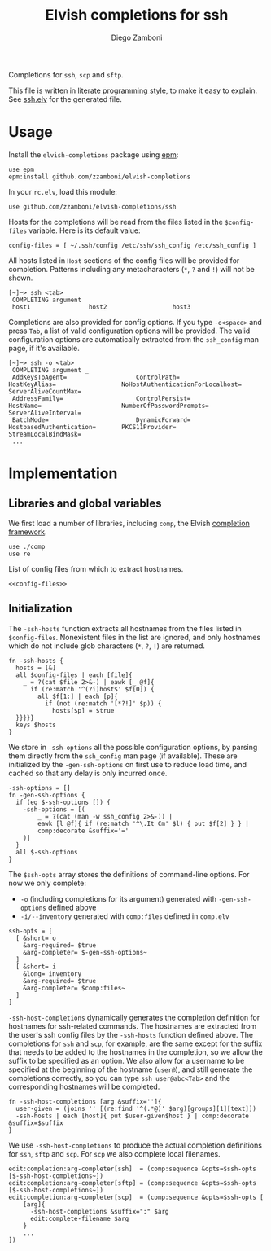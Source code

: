 #+TITLE:  Elvish completions for ssh
#+AUTHOR: Diego Zamboni
#+EMAIL:  diego@zzamboni.org

#+name: module-summary
Completions for =ssh=, =scp= and =sftp=.

This file is written in [[http://www.howardism.org/Technical/Emacs/literate-programming-tutorial.html][literate programming style]], to make it easy to explain. See [[file:ssh.elv][ssh.elv]] for the generated file.

* Table of Contents                                            :TOC:noexport:
- [[#usage][Usage]]
- [[#implementation][Implementation]]
  - [[#libraries-and-global-variables][Libraries and global variables]]
  - [[#initialization][Initialization]]

* Usage

Install the =elvish-completions= package using [[https://elvish.io/ref/epm.html][epm]]:

#+begin_src elvish
  use epm
  epm:install github.com/zzamboni/elvish-completions
#+end_src

In your =rc.elv=, load this module:

#+begin_src elvish
  use github.com/zzamboni/elvish-completions/ssh
#+end_src

Hosts for the completions will be read from the files listed in the =$config-files= variable. Here is its default value:

#+begin_src elvish :noweb-ref config-files
  config-files = [ ~/.ssh/config /etc/ssh/ssh_config /etc/ssh_config ]
#+end_src

All hosts listed in =Host= sections of the config files will be provided for completion. Patterns including any metacharacters (=*=, =?= and =!=) will not be shown.

#+begin_example
[~]─> ssh <tab>
 COMPLETING argument
 host1                host2                  host3
#+end_example

Completions are also provided for config options. If you type =-o<space>=  and press ~Tab~, a list of valid configuration options will be provided. The valid configuration options are automatically extracted from the =ssh_config= man page, if it's available.

#+begin_example
[~]─> ssh -o <tab>
 COMPLETING argument _
 AddKeysToAgent=                   ControlPath=                HostKeyAlias=                  NoHostAuthenticationForLocalhost=  ServerAliveCountMax=
 AddressFamily=                    ControlPersist=             HostName=                      NumberOfPasswordPrompts=           ServerAliveInterval=
 BatchMode=                        DynamicForward=             HostbasedAuthentication=       PKCS11Provider=                    StreamLocalBindMask=
 ...
#+end_example

* Implementation
:PROPERTIES:
:header-args:elvish: :tangle (concat (file-name-sans-extension (buffer-file-name)) ".elv")
:header-args: :mkdirp yes :comments no
:END:

** Libraries and global variables

We first load a number of libraries, including =comp=, the Elvish [[file:comp.org][completion framework]].

#+begin_src elvish
  use ./comp
  use re
#+end_src

List of config files from which to extract hostnames.

#+begin_src elvish :noweb yes
  <<config-files>>
#+end_src

** Initialization

The =-ssh-hosts= function extracts all hostnames from the files listed in =$config-files=. Nonexistent files in the list are ignored, and only hostnames which do not include glob characters (=*=, =?=, =!=) are returned.

#+begin_src elvish
  fn -ssh-hosts {
    hosts = [&]
    all $config-files | each [file]{
      _ = ?(cat $file 2>&-) | eawk [_ @f]{
        if (re:match '^(?i)host$' $f[0]) {
          all $f[1:] | each [p]{
            if (not (re:match '[*?!]' $p)) {
              hosts[$p] = $true
    }}}}}
    keys $hosts
  }
#+end_src

We store in =-ssh-options= all the possible configuration options, by parsing them directly from the =ssh_config= man page (if available). These are initialized by the =-gen-ssh-options= on first use to reduce load time, and cached so that any delay is only incurred once.

#+begin_src elvish
  -ssh-options = []
  fn -gen-ssh-options {
    if (eq $-ssh-options []) {
      -ssh-options = [(
          _ = ?(cat (man -w ssh_config 2>&-)) |
          eawk [l @f]{ if (re:match '^\.It Cm' $l) { put $f[2] } } |
          comp:decorate &suffix='='
      )]
    }
    all $-ssh-options
  }
#+end_src

The =$ssh-opts= array stores the definitions of command-line options. For now we only complete:

  - =-o= (including completions for its argument) generated with =-gen-ssh-options= defined above
  - =-i/--inventory= generated with =comp:files= defined in =comp.elv=

#+begin_src elvish
  ssh-opts = [
    [ &short= o
      &arg-required= $true
      &arg-completer= $-gen-ssh-options~
    ]
    [ &short= i
      &long= inventory
      &arg-required= $true
      &arg-completer= $comp:files~
    ]
  ]
#+end_src

=-ssh-host-completions= dynamically generates the completion definition for hostnames for ssh-related commands. The hostnames are extracted from the user's ssh config files by the =-ssh-hosts= function defined above. The completions for =ssh= and =scp=, for example, are the same except for the suffix that needs to be added to the hostnames in the completion, so we allow the suffix to be specified as an option. We also allow for a username to be specified at the beginning of the hostname (=user@=), and still generate the completions correctly, so you can type =ssh user@abc<Tab>= and the corresponding hostnames will be completed.

#+begin_src elvish
  fn -ssh-host-completions [arg &suffix='']{
    user-given = (joins '' [(re:find '^(.*@)' $arg)[groups][1][text]])
    -ssh-hosts | each [host]{ put $user-given$host } | comp:decorate &suffix=$suffix
  }
#+end_src

We use =-ssh-host-completions= to produce the actual completion definitions for =ssh=, =sftp= and =scp=. For =scp= we also complete local filenames.

#+begin_src elvish
  edit:completion:arg-completer[ssh]  = (comp:sequence &opts=$ssh-opts [$-ssh-host-completions~])
  edit:completion:arg-completer[sftp] = (comp:sequence &opts=$ssh-opts [$-ssh-host-completions~])
  edit:completion:arg-completer[scp]  = (comp:sequence &opts=$ssh-opts [
      [arg]{
        -ssh-host-completions &suffix=":" $arg
        edit:complete-filename $arg
      }
      ...
  ])
#+end_src
